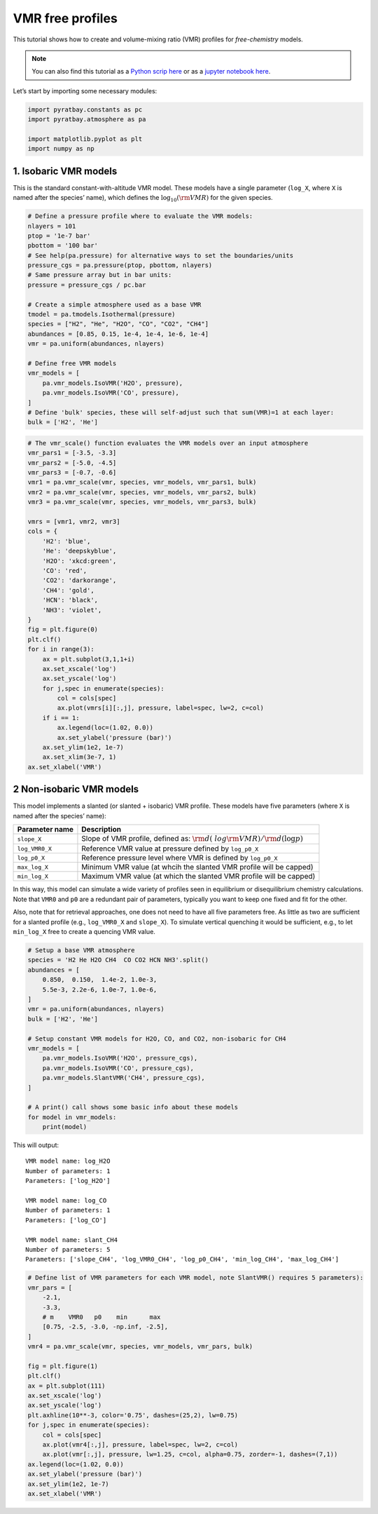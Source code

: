 .. _vmr_free_profiles:

VMR free profiles
=================

This tutorial shows how to create and volume-mixing ratio (VMR) profiles
for *free-chemistry* models.

.. Note::
    You can also find this tutorial as a `Python scrip here
    <https://github.com/pcubillos/pyratbay/blob/master/docs/cookbooks/vmr_free_profiles.py>`_
    or as a `jupyter notebook here
    <https://github.com/pcubillos/pyratbay/blob/master/docs/cookbooks/vmr_free_profiles.ipynb>`_.


Let’s start by importing some necessary modules:

.. code:: python

    import pyratbay.constants as pc
    import pyratbay.atmosphere as pa
    
    import matplotlib.pyplot as plt
    import numpy as np

1. Isobaric VMR models
----------------------

This is the standard constant-with-altitude VMR model. These models have
a single parameter (``log_X``, where ``X`` is named after the species’
name), which defines the :math:`\log_{10}({\rm VMR})` for the given
species.

.. code:: python

    # Define a pressure profile where to evaluate the VMR models:
    nlayers = 101
    ptop = '1e-7 bar'
    pbottom = '100 bar'
    # See help(pa.pressure) for alternative ways to set the boundaries/units
    pressure_cgs = pa.pressure(ptop, pbottom, nlayers)
    # Same pressure array but in bar units:
    pressure = pressure_cgs / pc.bar
    
    # Create a simple atmosphere used as a base VMR
    tmodel = pa.tmodels.Isothermal(pressure)
    species = ["H2", "He", "H2O", "CO", "CO2", "CH4"]
    abundances = [0.85, 0.15, 1e-4, 1e-4, 1e-6, 1e-4]
    vmr = pa.uniform(abundances, nlayers)
    
    # Define free VMR models
    vmr_models = [
        pa.vmr_models.IsoVMR('H2O', pressure),
        pa.vmr_models.IsoVMR('CO', pressure),
    ]
    # Define 'bulk' species, these will self-adjust such that sum(VMR)=1 at each layer:
    bulk = ['H2', 'He']

.. code:: python

    # The vmr_scale() function evaluates the VMR models over an input atmosphere
    vmr_pars1 = [-3.5, -3.3]
    vmr_pars2 = [-5.0, -4.5]
    vmr_pars3 = [-0.7, -0.6]
    vmr1 = pa.vmr_scale(vmr, species, vmr_models, vmr_pars1, bulk)
    vmr2 = pa.vmr_scale(vmr, species, vmr_models, vmr_pars2, bulk)
    vmr3 = pa.vmr_scale(vmr, species, vmr_models, vmr_pars3, bulk)
    
    vmrs = [vmr1, vmr2, vmr3]
    cols = {
        'H2': 'blue',
        'He': 'deepskyblue',
        'H2O': 'xkcd:green',
        'CO': 'red',
        'CO2': 'darkorange',
        'CH4': 'gold',
        'HCN': 'black',
        'NH3': 'violet',
    }
    fig = plt.figure(0)
    plt.clf()
    for i in range(3):
        ax = plt.subplot(3,1,1+i)
        ax.set_xscale('log')
        ax.set_yscale('log')
        for j,spec in enumerate(species):
            col = cols[spec]
            ax.plot(vmrs[i][:,j], pressure, label=spec, lw=2, c=col)
        if i == 1:
            ax.legend(loc=(1.02, 0.0))
            ax.set_ylabel('pressure (bar)')
        ax.set_ylim(1e2, 1e-7)
        ax.set_xlim(3e-7, 1)
    ax.set_xlabel('VMR')


.. image:: vmr_free_profiles_files/vmr_free_profiles_4_1.png


2 Non-isobaric VMR models
-------------------------

This model implements a slanted (or slanted + isobaric) VMR profile.
These models have five parameters (where ``X`` is named after the
species’ name):

+-----------------------------------+-----------------------------------+
| Parameter name                    | Description                       |
+===================================+===================================+
| ``slope_X``                       | Slope of VMR profile, defined as: |
|                                   | :math:`{\rm d}(\                  |
|                                   | log {\rm VMR}) / {\rm d}(\log p)` |
+-----------------------------------+-----------------------------------+
| ``log_VMR0_X``                    | Reference VMR value at pressure   |
|                                   | defined by ``log_p0_X``           |
+-----------------------------------+-----------------------------------+
| ``log_p0_X``                      | Reference pressure level where    |
|                                   | VMR is defined by ``log_p0_X``    |
+-----------------------------------+-----------------------------------+
| ``max_log_X``                     | Minimum VMR value (at whcih the   |
|                                   | slanted VMR profile will be       |
|                                   | capped)                           |
+-----------------------------------+-----------------------------------+
| ``min_log_X``                     | Maximum VMR value (at which the   |
|                                   | slanted VMR profile will be       |
|                                   | capped)                           |
+-----------------------------------+-----------------------------------+

In this way, this model can simulate a wide variety of profiles seen in
equilibrium or disequilibrium chemistry calculations. Note that ``VMR0``
and ``p0`` are a redundant pair of parameters, typically you want to
keep one fixed and fit for the other.

Also, note that for retrieval approaches, one does not need to have all
five parameters free. As little as two are sufficient for a slanted
profile (e.g., ``log_VMR0_X`` and ``slope_X``). To simulate vertical
quenching it would be sufficient, e.g., to let ``min_log_X`` free to
create a quencing VMR value.

.. code:: python

    # Setup a base VMR atmosphere
    species = 'H2 He H2O CH4  CO CO2 HCN NH3'.split()
    abundances = [
        0.850,  0.150,  1.4e-2, 1.0e-3,
        5.5e-3, 2.2e-6, 1.0e-7, 1.0e-6,
    ]
    vmr = pa.uniform(abundances, nlayers)
    bulk = ['H2', 'He']
    
    # Setup constant VMR models for H2O, CO, and CO2, non-isobaric for CH4
    vmr_models = [
        pa.vmr_models.IsoVMR('H2O', pressure_cgs),
        pa.vmr_models.IsoVMR('CO', pressure_cgs),
        pa.vmr_models.SlantVMR('CH4', pressure_cgs),
    ]
    
    # A print() call shows some basic info about these models
    for model in vmr_models:
        print(model)

This will output:

.. parsed-literal::

    VMR model name: log_H2O
    Number of parameters: 1
    Parameters: ['log_H2O']
    
    VMR model name: log_CO
    Number of parameters: 1
    Parameters: ['log_CO']
    
    VMR model name: slant_CH4
    Number of parameters: 5
    Parameters: ['slope_CH4', 'log_VMR0_CH4', 'log_p0_CH4', 'min_log_CH4', 'max_log_CH4']
    


.. code:: python

    # Define list of VMR parameters for each VMR model, note SlantVMR() requires 5 parameters):
    vmr_pars = [
        -2.1, 
        -3.3,
        # m    VMR0   p0    min      max
        [0.75, -2.5, -3.0, -np.inf, -2.5],
    ]
    vmr4 = pa.vmr_scale(vmr, species, vmr_models, vmr_pars, bulk)
    
    fig = plt.figure(1)
    plt.clf()
    ax = plt.subplot(111)
    ax.set_xscale('log')
    ax.set_yscale('log')
    plt.axhline(10**-3, color='0.75', dashes=(25,2), lw=0.75)
    for j,spec in enumerate(species):
        col = cols[spec]
        ax.plot(vmr4[:,j], pressure, label=spec, lw=2, c=col)
        ax.plot(vmr[:,j], pressure, lw=1.25, c=col, alpha=0.75, zorder=-1, dashes=(7,1))
    ax.legend(loc=(1.02, 0.0))
    ax.set_ylabel('pressure (bar)')
    ax.set_ylim(1e2, 1e-7)
    ax.set_xlabel('VMR')


.. image:: vmr_free_profiles_files/vmr_free_profiles_7_1.png

